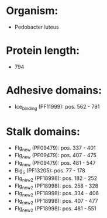 * Organism:
- Pedobacter luteus
* Protein length:
- 794
* Adhesive domains:
- Ice_binding (PF11999): pos. 562 - 791
* Stalk domains:
- Flg_new (PF09479): pos. 337 - 401
- Flg_new (PF09479): pos. 407 - 475
- Flg_new (PF09479): pos. 481 - 547
- Big_5 (PF13205): pos. 77 - 178
- Flg_new_2 (PF18998): pos. 182 - 252
- Flg_new_2 (PF18998): pos. 258 - 328
- Flg_new_2 (PF18998): pos. 334 - 406
- Flg_new_2 (PF18998): pos. 407 - 477
- Flg_new_2 (PF18998): pos. 481 - 551

